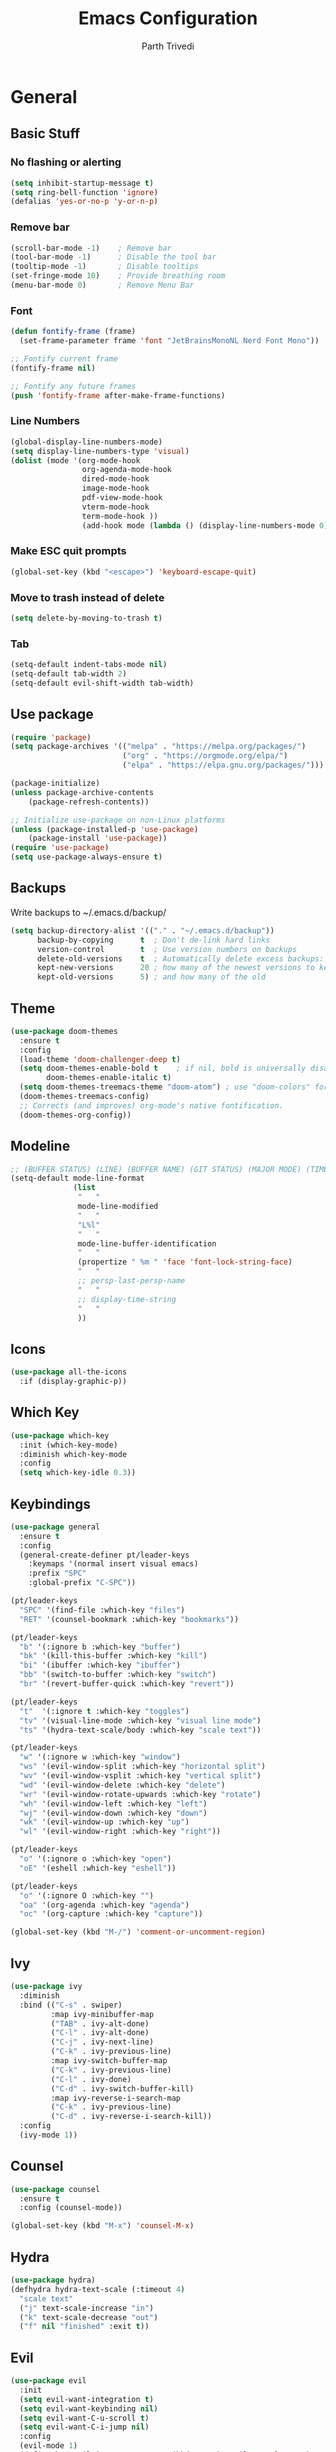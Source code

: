 #+TITLE: Emacs Configuration
#+AUTHOR: Parth Trivedi
#+DESCRIPTION: My Emacs Configuration that I use on a daily basis for writing
#+PROPERTY: header-args:emacs-lisp :tangle ./.emacs.d/init.el :comments org

* General
** Basic Stuff
*** No flashing or alerting
#+begin_src emacs-lisp
  (setq inhibit-startup-message t)
  (setq ring-bell-function 'ignore)
  (defalias 'yes-or-no-p 'y-or-n-p)
#+end_src

*** Remove bar
#+begin_src emacs-lisp
  (scroll-bar-mode -1)    ; Remove bar
  (tool-bar-mode -1)      ; Disable the tool bar
  (tooltip-mode -1)       ; Disable tooltips
  (set-fringe-mode 10)    ; Provide breathing room
  (menu-bar-mode 0)       ; Remove Menu Bar
#+end_src
*** Font
#+begin_src emacs-lisp
  (defun fontify-frame (frame)
    (set-frame-parameter frame 'font "JetBrainsMonoNL Nerd Font Mono"))

  ;; Fontify current frame
  (fontify-frame nil)

  ;; Fontify any future frames
  (push 'fontify-frame after-make-frame-functions)
#+end_src
*** Line Numbers
#+begin_src emacs-lisp
  (global-display-line-numbers-mode)
  (setq display-line-numbers-type 'visual)
  (dolist (mode '(org-mode-hook
                  org-agenda-mode-hook
                  dired-mode-hook
                  image-mode-hook
                  pdf-view-mode-hook
                  vterm-mode-hook
                  term-mode-hook ))
                  (add-hook mode (lambda () (display-line-numbers-mode 0))))
#+end_src
*** Make ESC quit prompts
#+begin_src emacs-lisp
  (global-set-key (kbd "<escape>") 'keyboard-escape-quit)
#+end_src
*** Move to trash instead of delete
#+begin_src emacs-lisp
  (setq delete-by-moving-to-trash t)
#+end_src
*** Tab
#+begin_src emacs-lisp
  (setq-default indent-tabs-mode nil)
  (setq-default tab-width 2)
  (setq-default evil-shift-width tab-width)
#+end_src
** Use package
#+begin_src emacs-lisp
  (require 'package)
  (setq package-archives '(("melpa" . "https://melpa.org/packages/")
                           ("org" . "https://orgmode.org/elpa/")
                           ("elpa" . "https://elpa.gnu.org/packages/")))

  (package-initialize)
  (unless package-archive-contents
      (package-refresh-contents))

  ;; Initialize use-package on non-Linux platforms
  (unless (package-installed-p 'use-package)
      (package-install 'use-package))
  (require 'use-package)
  (setq use-package-always-ensure t)
#+end_src
** Backups
Write backups to ~/.emacs.d/backup/
#+begin_src emacs-lisp
(setq backup-directory-alist '(("." . "~/.emacs.d/backup"))
      backup-by-copying      t  ; Don't de-link hard links
      version-control        t  ; Use version numbers on backups
      delete-old-versions    t  ; Automatically delete excess backups:
      kept-new-versions      20 ; how many of the newest versions to keep
      kept-old-versions      5) ; and how many of the old
#+end_src
** Theme
#+begin_src emacs-lisp
  (use-package doom-themes
    :ensure t
    :config
    (load-theme 'doom-challenger-deep t)
    (setq doom-themes-enable-bold t    ; if nil, bold is universally disabled
          doom-themes-enable-italic t)
    (setq doom-themes-treemacs-theme "doom-atom") ; use "doom-colors" for less minimal icon theme
    (doom-themes-treemacs-config)
    ;; Corrects (and improves) org-mode's native fontification.
    (doom-themes-org-config))
#+end_src
** Modeline
#+begin_src emacs-lisp
  ;; (BUFFER STATUS) (LINE) (BUFFER NAME) (GIT STATUS) (MAJOR MODE) (TIME)
  (setq-default mode-line-format
                (list
                 "   "
                 mode-line-modified
                 "   "
                 "L%l"
                 "   "
                 mode-line-buffer-identification
                 "   "
                 (propertize " %m " 'face 'font-lock-string-face)
                 "   "
                 ;; persp-last-persp-name
                 "   "
                 ;; display-time-string
                 "   "
                 ))
#+end_src
** Icons
#+begin_src emacs-lisp
  (use-package all-the-icons
    :if (display-graphic-p))
#+end_src
** Which Key
#+begin_src emacs-lisp
  (use-package which-key
    :init (which-key-mode)
    :diminish which-key-mode
    :config
    (setq which-key-idle 0.3))
#+end_src
** Keybindings
#+begin_src emacs-lisp
  (use-package general
    :ensure t
    :config
    (general-create-definer pt/leader-keys
      :keymaps '(normal insert visual emacs)
      :prefix "SPC"
      :global-prefix "C-SPC"))

  (pt/leader-keys
    "SPC" '(find-file :which-key "files")
    "RET" '(counsel-bookmark :which-key "bookmarks"))

  (pt/leader-keys
    "b" '(:ignore b :which-key "buffer")
    "bk" '(kill-this-buffer :which-key "kill")
    "bi" '(ibuffer :which-key "ibuffer")
    "bb" '(switch-to-buffer :which-key "switch")
    "br" '(revert-buffer-quick :which-key "revert"))

  (pt/leader-keys
    "t"  '(:ignore t :which-key "toggles")
    "tv" '(visual-line-mode :which-key "visual line mode")
    "ts" '(hydra-text-scale/body :which-key "scale text"))

  (pt/leader-keys
    "w" '(:ignore w :which-key "window")
    "ws" '(evil-window-split :which-key "horizontal split")
    "wv" '(evil-window-vsplit :which-key "vertical split")
    "wd" '(evil-window-delete :which-key "delete")
    "wr" '(evil-window-rotate-upwards :which-key "rotate")
    "wh" '(evil-window-left :which-key "left")
    "wj" '(evil-window-down :which-key "down")
    "wk" '(evil-window-up :which-key "up")
    "wl" '(evil-window-right :which-key "right"))

  (pt/leader-keys
    "o" '(:ignore o :which-key "open")
    "oE" '(eshell :which-key "eshell"))

  (pt/leader-keys
    "o" '(:ignore O :which-key "")
    "oa" '(org-agenda :which-key "agenda")
    "oc" '(org-capture :which-key "capture"))

  (global-set-key (kbd "M-/") 'comment-or-uncomment-region)
#+end_src

** Ivy
#+begin_src emacs-lisp
  (use-package ivy
    :diminish
    :bind (("C-s" . swiper)
           :map ivy-minibuffer-map
           ("TAB" . ivy-alt-done)
           ("C-l" . ivy-alt-done)
           ("C-j" . ivy-next-line)
           ("C-k" . ivy-previous-line)
           :map ivy-switch-buffer-map
           ("C-k" . ivy-previous-line)
           ("C-l" . ivy-done)
           ("C-d" . ivy-switch-buffer-kill)
           :map ivy-reverse-i-search-map
           ("C-k" . ivy-previous-line)
           ("C-d" . ivy-reverse-i-search-kill))
    :config
    (ivy-mode 1))
#+end_src

** Counsel
#+begin_src emacs-lisp
  (use-package counsel
    :ensure t
    :config (counsel-mode))

  (global-set-key (kbd "M-x") 'counsel-M-x)
#+end_src
** Hydra
#+begin_src emacs-lisp
  (use-package hydra)
  (defhydra hydra-text-scale (:timeout 4)
    "scale text"
    ("j" text-scale-increase "in")
    ("k" text-scale-decrease "out")
    ("f" nil "finished" :exit t))

#+end_src
** Evil
#+begin_src emacs-lisp
  (use-package evil
    :init
    (setq evil-want-integration t)
    (setq evil-want-keybinding nil)
    (setq evil-want-C-u-scroll t)
    (setq evil-want-C-i-jump nil)
    :config
    (evil-mode 1)
    (define-key evil-insert-state-map (kbd "C-g") 'evil-normal-state)
    (define-key evil-insert-state-map (kbd "C-h") 'evil-delete-backward-char-and-join)
    (define-key evil-normal-state-map (kbd "?") 'replace-regexp)

    ;; exit insert mode by pressing jj quickly
    (define-key evil-insert-state-map (kbd "C-;") 'evil-normal-state)

    ;; Use visual line motions even outside of visual-line-mode buffers
    (evil-global-set-key 'motion "j" 'evil-next-visual-line)
    (evil-global-set-key 'motion "k" 'evil-previous-visual-line)

    (evil-set-initial-state 'messages-buffer-mode 'normal)
    (evil-set-initial-state 'dashboard-mode 'normal))

  (use-package evil-collection
    :after evil
    :config
    (evil-collection-init))
#+end_src
** Persp
#+begin_src emacs-lisp
  (use-package persp-mode
    :ensure t
    :config
    (setq persp-autokill-buffer-on-remove t)
    (persp-mode)
    (pt/leader-keys
      "k" '(:ignore k :which-key "workspaces")
      "ka" '(persp-add-buffer :which-key "add")
      "ks" '(persp-switch :which-key "switch")
      "kr" '(persp-remove-buffer :whick-key "remove")
      "kb" '(persp-switch-to-buffer :which-key "buffer")
      "kk" '(persp-kill :which-key "kill")
      ))
#+end_src
** Company
#+begin_src emacs-lisp
  (use-package company
    :ensure t
    :init
    (add-hook 'after-init-hook 'global-company-mode)
    :config
    (setq company-idle-delay 0))

  (use-package company-box
    :ensure t
    :after (company-mode)
    :hook (company-mode . company-box-mode))
#+end_src
** Pdf Tools
#+begin_src emacs-lisp
  (use-package pdf-tools
    :ensure t
    :init (pdf-tools-install))
#+end_src
** Transparency
#+begin_src emacs-lisp
  (setq transparent 'nil)

  (defun set-transparency (value)
    "Set transparency based on value passed"
    (set-frame-parameter (selected-frame) 'alpha `(,value 100))
    (add-to-list 'default-frame-alist `(alpha ,value 100)))

  (defun toggle-transparency ()
    "Toggle transparency function"
    (interactive)
    (if transparent
        (progn
          (set-transparency 100)
          (setq transparent 'nil))

      (progn
        (set-transparency 85)
        (setq transparent 't))
      ))

  (pt/leader-keys
    "tt" '(toggle-transparency :which-key "transparency"))

#+end_src
** Moving Frames
#+begin_src emacs-lisp
  (global-set-key (kbd "<prior>") 'ns-next-frame)
  (global-set-key (kbd "<next>") 'ns-prev-frame)
#+end_src
** Macros
*** Org Capture Todo
#+begin_src emacs-lisp
  (fset 'open-org-capture-todo
     (kmacro-lambda-form [?  ?o ?c ?t] 0 "%d"))

#+end_src
** Rainbow Delimiters
#+begin_src emacs-lisp
  (use-package rainbow-delimiters
    :hook (prog-mode . rainbow-delimiters-mode))
#+end_src
** Notifications
#+begin_src emacs-lisp
  (use-package alert
    :commands alert
    :config
    (setq alert-default-style 'notifications))
#+end_src
** Neotree
#+begin_src emacs-lisp
  (use-package neotree
    :ensure t
    :init
    (setq neo-smart-open t))

  (pt/leader-keys
    "oe" '(neotree :which-key "Neotree"))
#+end_src
** Packages
#+begin_src emacs-lisp
  (use-package auto-package-update
    :custom
    (auto-package-update-interval 7)
    (auto-package-update-prompt-before-update t)
    (auto-package-update-hide-results t)
    :config
    (auto-package-update-maybe)
    (auto-package-update-at-time "09:00"))
#+end_src

* Org Mode
** Org Configuration
#+begin_src emacs-lisp
  (setq org-directory "~/org/")

  (defun pt/org-mode-setup ()
    (org-indent-mode)
    (auto-fill-mode 0)
    (visual-line-mode 1)
    ;; (flyspell-mode)
    (setq evil-auto-indent nil))

  (use-package org
    :hook ((org-mode . pt/org-mode-setup))
    :bind (:map org-mode-map
                ("C-C e" . org-mobile-push)
                ("C-c i" . org-mobile-pull)
                ("C-c l" . latex-frag)
                ("C-c L" . latex-frag-mult)
                ("C-c R" . org-table-sort-lines)
                ("C-c [" . org-reftex-citation))

    :config
    (setq org-ellipsis " ▾"
          org-hide-emphasis-markers t)
    (setq org-image-actual-width nil))

  (setq org-hide-emphasis-markers t)
  (use-package org-bullets
    :after org
    :hook (org-mode . org-bullets-mode)
    :custom
    (org-bullets-bullet-list '("◉" "○" "●" "○" "●" "○" "●")))

  ;; Replace list hyphen with dot
  (font-lock-add-keywords 'org-mode
                           '(("^ *\\([-]\\) "
                             (0 (prog1 () (compose-region (match-beginning 1) (match-end 1) "•"))))))

  (setq org-duration-format (quote h:mm))
#+end_src
** Org Habits
#+begin_src emacs-lisp
  (setq org-modules '(org-habit))
  ;; (org-load-modules-maybe t)
#+end_src
** Org Citations
#+begin_src emacs-lisp
  (use-package org-ref
    :ensure t
    :after org)
#+end_src
** Latex Fragments
#+begin_src 
#+end_src
*** Single line
#+begin_src emacs-lisp
  (fset 'latex-frag
        (kmacro-lambda-form [?i ?\\ ?b ?e ?g ?i ?n ?\{ ?\} escape ?i ?e ?q ?a backspace ?u ?a ?t ?i ?o ?n escape ?y ?y ?p ?w ?c ?w ?e ?n ?d escape ?O escape ?\s-s] 0 "%d"))
#+end_src

*** Multiline 
#+begin_src emacs-lisp
(fset 'latex-frag-mult
   (kmacro-lambda-form [?i ?\\ ?b ?e ?g ?i ?n ?\{ ?e ?q ?u ?a ?t ?i ?o ?n ?\} escape ?y ?y ?p ?l ?w ?w ?c ?w ?s ?p ?l ?i ?t escape ?y ?y ?p ?w ?c ?w ?e ?n ?d escape ?k ?k ?y ?y ?j ?j ?p ?w ?c ?w ?e ?n ?d escape ?k ?O escape] 0 "%d"))

#+end_src

** Custom Faces
#+begin_src emacs-lisp
  (setq toggle-org-faces-check t)

  (defun toggle-org-faces ()
    "Toggle org level headings whether to be normal font size or in increasing font size."
    (interactive)
    (if toggle-org-faces-check
        (progn
          (custom-set-faces
           '(org-level-1 ((t (:inherit outline-1 :height 1.4))))
           '(org-level-2 ((t (:inherit outline-2 :height 1.3))))
           '(org-level-3 ((t (:inherit outline-3 :height 1.2))))
           '(org-level-4 ((t (:inherit outline-4 :height 1.1))))
           '(org-level-5 ((t (:inherit outline-5 :height 1.1)))))
          (setq toggle-org-faces-check nil)
          )
      (progn
          (custom-set-faces
           '(org-level-1 ((t (:inherit outline-1 :height 1.2))))
           '(org-level-2 ((t (:inherit outline-2 :height 1.2))))
           '(org-level-3 ((t (:inherit outline-3 :height 1.2))))
           '(org-level-4 ((t (:inherit outline-4 :height 1.2))))
           '(org-level-5 ((t (:inherit outline-5 :height 1.2)))))
          (setq toggle-org-faces-check t)
          )
    )
  )

  (pt/leader-keys
    "th" '(toggle-org-faces :which-key "Headings"))
#+end_src
** Agenda
#+begin_src emacs-lisp
  (setq org-agenda-files '("~/org/Todos.org" "~/org/Projects.org" "~/org/Repeated.org"))
  (setq org-agenda-skip-deadline-if-done t
        org-agenda-skip-scheduled-if-done t)
#+end_src
** Capture
#+begin_src emacs-lisp
  (setq org-default-notes-file (concat org-directory "/notes.org"))
  (setq todos-file "~/org/Todos.org"
        projects-file "~/org/Projects.org"
        later-file "~/org/Later.org"
        repeat-file "~/org/Repeated.org")
  (setq org-capture-templates
        '(("t" "Todo" entry (file todos-file)
           "* TODO %?\n %i\n")
          ("s" "School" entry (file todos-file)
           "* TODO %? :school:\n")
          ("S" "School Project" entry (file projects-file)
           "* TODO %? [/] :school:\n")
          ("p" "Project" entry (file projects-file)
           "* TODO %? [/]\n#+COOKIE_DATA:todo\n %i\n")
          ("l" "Something for Later" entry (file later-file)
           "** %?\n %i\n")
          ("r" "Repeated Task" entry (file repeated-file)
           "** %?\n %i\n")
          ("i" "Idea" entry (file+headline "~/org/Ideas.org" "Other")
           "** %?\n %i\n ")
          ("B" "Book" entry (file+headline "~/org/Books.org" "Other")
           "** TODO %?\n")
          ("b" "Blog" entry (file create-new-blog-post))
          ("I" "Invoice" entry (file "~/Work/Invoices/Invoices.org")
           "* %?\n#+ENTITY: \n#+ADDRESS: \n#+DUEDATE: \n| Quantity | Description | Unit Price | Total |\n|----------+-------------+------------+-------|")
          ))
#+end_src
** Refile
#+begin_src emacs-lisp
  (setq org-refile-targets
        '(("~/org/Todos.org" :maxlevel . 1)
          ("~/org/Projects.org" :maxlevel . 1)
          ("~/org/Repeated.org" :maxlevel . 1)
          ("~/org/Later.org" :maxlevel . 1)
          ("~/org/Ideas.org" :maxlevel . 1)
          ("~/org/Books.org" :maxlevel . 1)))

  (setq org-refile-allow-creating-parent-nodes 'confirm
        org-refile-use-outline-path 'file
        org-outline-path-complete-in-steps nil)
#+end_src
** Tags
#+begin_src emacs-lisp
  (setq org-tag-alist '((:startgroup)
                        ("@work" . ?W)
                        ("@home" . ?H)
                        (:endgroup)
                        ("work" . ?w)
                        ("privy" . ?p)
                        ("health" . ?h)
                        ("learn" . ?l)
                        ("school" . ?s)
                        ("dev" . ?d)
                        ("paid" . ?P)
                        ("volunteer" . ?V)
                        ("DAILY" . ?D)
                        ("crypt" . ?c)))
#+end_src
** Keywords
#+begin_src emacs-lisp
  (setq org-todo-keywords
        '((sequencep "TODO(t)" "NEXT(n)" "ONGOING(o)" "|" "DONE(d/!)")
          (sequencep "WAITING(w@/!)" "|" "CANCELLED(c@/!)" "PAUSED(p@/!)" "MEETING")))
#+end_src
** Keyword Faces
#+begin_src emacs-lisp
  (setq org-todo-keyword-faces
        '(("TODO" :foreground "Purple" :weight bold )
          ("ONGOING" :foreground "Orange" :weight bold)
          ("NEXT" :foreground "DeepSkyBlue" :weight bold)
          ("DONE" :foreground "SeaGreen3" :weight bold)
          ("WAITING" :foreground "DeepSkyBlue" :weight bold)
          ("CANCELLED" :foreground "Red" :weight bold)
          ("PAUSED" :foreground "OrangeRed" :weight bold)
          ("MEETING" :foreground "forest green" :weight bold)))
#+end_src
** Views
#+begin_src emacs-lisp
  (setq org-agenda-dim-blocked-tasks nil)
  (setq org-agenda-custom-commands
        '(
          ("m" "Main"
           ((agenda ""
                    ((org-agenda-span 'day)
                     (org-agenda-show-all-dates nil)
                     (org-scheduled-past-days 0)
                     (org-agenda-entry-types '(:scheduled :timestamp))))
            (agenda ""
                    ((org-agenda-span 'month)
                     (org-agenda-time-grid nil)
                     (org-agenda-show-all-dates nil)
                     (org-agenda-entry-types '(:deadline))
                     (org-deadline-warning-days 0)
                     (org-agenda-overriding-header "Upcoming Deadlines")))
            (todo "ONGOING"
                  ((org-agenda-overriding-header "Ongoing Tasks")))
            (todo "NEXT"
                  ((org-agenda-overriding-header "Next Tasks")))
            (todo "WAITING"
                  ((org-agenda-overriding-header "Waiting On")))
            )
           nil "~/Agenda/all.html")
          ("u" "Upcoming"
           ((agenda ""
                   ((org-agenda-span 'week)
                    (org-agenda-grid nil)
                    (org-agenda-show-all-dates nil)
                    (org-agenda-entry-types '(:scheduled))
                     (org-scheduled-past-days 0)
                    (org-agenda-files '("~/org/Todos.org" "~/org/Projects.org"))
                    (org-agenda-overriding-header "Upcoming Tasks")))
           (agenda ""
                   ((org-agenda-span 'week)
                    (org-agenda-grid nil)
                    (org-agenda-show-all-dates nil)
                    (org-agenda-entry-types '(:deadline))
                    (org-deadline-warning-days 0)
                    (org-agenda-overriding-header "Upcoming Deadlines")))))
          ))
#+end_src
** Mobile
#+begin_src emacs-lisp
  (setq org-mobile-directory "~/Dropbox/Apps/MobileOrg")
  (setq org-mobile-inbox-for-pull "~/org/flagged.org")
  (setq org-mobile-files (list "~/org/Ideas.org"
                               "~/org/Books.org"
                               "~/org/gtd.org"
                               "~/org/Learn.org"
                               "~/org/Shows to watch.org"))

#+end_src
** Crypt
#+begin_src emacs-lisp
  (use-package org-crypt
    :ensure nil
    :after org
    :bind (:map org-mode-map
                ("C-c d" . org-decrypt-entry))
    :config
    (org-crypt-use-before-save-magic)
    (setq org-tags-exclude-from-inheritance '("crypt"))
    :custom
    (setq org-crypt-key "0x577FBF62"))

#+end_src
** Epa
#+begin_src emacs-lisp
  (use-package epa
    :ensure t
    :config
    (custom-set-variables '(epa-gpg-program "/usr/local/bin/gpg"))
    (epa-file-enable))
#+end_src
** Babel
*** Tangle on save
#+begin_src emacs-lisp
  (defun pt/org-babel-tangle-config ()
      (when (string-equal (buffer-file-name)
                          (expand-file-name "~/.dotfiles/Emacs.org"))
        ;; Dynamic scoping to the rescue
        (let ((org-confirm-babel-evaluate nil))
          (org-babel-tangle))))

  (add-hook 'org-mode-hook (lambda () (add-hook 'after-save-hook #'pt/org-babel-tangle-config)))
#+end_src
*** Source Code Editing
#+begin_src emacs-lisp
  (setq org-src-window-setup "split-window-below")
#+end_src
** Roam
#+begin_src emacs-lisp
  (use-package org-roam
    :ensure t
    :init
    (setq org-roam-v2-ack t)
    :custom
    (org-roam-directory "~/Wiki")
    (org-roam-completion-everywhere t)
    (org-roam-capture-templates
     '(("d" "default" plain
        "%?"
        :if-new (file+head "${slug}-%<%H%M%d%m%Y>.org" "#+title: ${title}\n")
        :unnarrowed t)))
    :bind (("C-c n l" . org-roam-buffer-toggle)
           ("C-c n f" . org-roam-node-find)
           ("C-c n i" . org-roam-node-insert)
           :map org-mode-map
           ("C-M-i"    . completion-at-point))
    :config
    (org-roam-setup))
#+end_src

*** Roam UI
#+begin_src emacs-lisp
  (use-package org-roam-ui
    :ensure t
    :after org-roam
    :bind (("C-c n u" . org-roam-ui-mode))
    :config
    (setq org-roam-ui-sync-theme t
          org-roam-ui-follow t
          org-roam-ui-update-on-save t
          org-roam-ui-open-on-start t))
#+end_src
** Journal
#+begin_src emacs-lisp
  (use-package org-journal
    :ensure t
    :init
    (pt/leader-keys
      "oj" '(org-journal-new-entry :which-key "journal"))
    :config
    (setq org-journal-dir "~/journal/"
          org-journal-date-format "%A, %d %B %Y"))
#+end_src
** toc
#+begin_src emacs-lisp
  (use-package toc-org
    :ensure t
    :config (add-hook 'org-mode-hook 'toc-org-mode))
#+end_src
** Exports
*** iCal
#+begin_src emacs-lisp
  (setq org-icalendar-use-scheduled '(event-if-todo-not-done))
#+end_src
*** Html
#+begin_src emacs-lisp
  (setq org-html-head "<link rel='stylesheet' type='text/css' href='~/.dotfiles/.emacs.d/html_export.css' />")
#+end_src
*** Latex
#+begin_src emacs-lisp
  (setq org-latex-toc-command "\\tableofcontents \\clearpage")
  (setq org-latex-packages-alist '(("margin=1.7cm" "geometry" nil)))

  (setq org-latex-listings 'minted)

  (add-to-list 'org-latex-packages-alist '("" "minted"))
  (add-to-list 'org-latex-packages-alist '("" "listings"))
  (add-to-list 'org-latex-packages-alist '("" "color"))
  (add-to-list 'org-latex-packages-alist '("" "tabularx"))
  (add-to-list 'org-latex-packages-alist '("" "longtable"))

  (with-eval-after-load 'ox-latex
    (add-to-list 'org-latex-classes
                 '("org-plain-latex"
                   "\\documentclass{article}
               [NO-DEFAULT-PACKAGES]
               [PACKAGES]
               [EXTRA]"
                   ("\\section{%s}" . "\\section*{%s}")
                   ("\\subsection{%s}" . "\\subsection*{%s}")
                   ("\\subsubsection{%s}" . "\\subsubsection*{%s}")
                   ("\\paragraph{%s}" . "\\paragraph*{%s}")
                   ("\\subparagraph{%s}" . "\\subparagraph*{%s}"))))

  (setq org-latex-pdf-process
        '("pdflatex -shell-escape -interaction nonstopmode -output-directory %o %f"
          "pdflatex -shell-escape -interaction nonstopmode -output-directory %o %f"
          "pdflatex -shell-escape -interaction nonstopmode -output-directory %o %f"))
#+end_src
** Presentations
#+begin_src emacs-lisp
  (use-package org-tree-slide
    :ensure t
    :after org
    :config
    (setq org-tree-slide-slide-in-effect nil))

  (pt/leader-keys
    "op" '(org-tree-slide-mode :which-key "Present"))
#+end_src
** Temporary Buffer
#+begin_src emacs-lisp
  (defun create-tmp-org ()
    "Create a temporary org buffer"
    (interactive)
    (create-file-buffer "tmp.org")
    (persp-add-buffer "tmp.org")
    (switch-to-buffer "tmp.org")
    (org-mode))

  (pt/leader-keys
    "oo" '(create-tmp-org :which-key "tmp org"))
#+end_src

* Writing
** Writeroom
#+begin_src emacs-lisp
  (use-package writeroom-mode
    :ensure t
    :config
    (setq writeroom-width 130)
    (pt/leader-keys
      "tw" '(writeroom-mode :which-key "Writeroom")))
#+end_src
** Blog
#+begin_src emacs-lisp
  (defun create-new-blog-post ()
    "Create a new blog post based on passed name and date in blog-dir"
    (interactive)
    (let ((name (read-string "Enter blog title: ")))
      (expand-file-name (format "%s-%s.org"
                                (string-join (string-split name " ") "_")
                                (format-time-string "%d%m%Y"))
                        "~/Blog/")))
#+end_src

* Programming
#+begin_src emacs-lisp
  (define-key prog-mode-map (kbd "C-c e s") #'eglot)
  (define-key prog-mode-map (kbd "C-c e r") #'eglot-reconnect)
  (define-key prog-mode-map (kbd "C-c e a") #'eglot-code-actions)
  (define-key prog-mode-map (kbd "C-c e p") #'flycheck-previous-error)
  (define-key prog-mode-map (kbd "C-c e n") #'flycheck-next-error)
#+end_src

** Git
*** Magit
#+begin_src emacs-lisp
  (use-package magit
    :custom
    (magit-display-buffer-function #'magit-display-buffer-same-window-except-diff-v1)
    :config
    (pt/leader-keys
      "g" '(:ignore g :which-key "git")
      "gs" '(magit-stage-file :which-key "stage file")
      "gS" '(magit-stage :which-key "stage all")
      "gc" '(magit-commit :which-key "commit")
      "gg" '(magit-status :which-key "status")))
#+end_src
*** Git Gutter
#+begin_src emacs-lisp
  (use-package git-gutter
    :ensure t
    :config
    (global-git-gutter-mode t))

  (pt/leader-keys
    "tg" '(git-gutter-mode :which-key "gutter"))
#+end_src
** Projectile
#+begin_src emacs-lisp
  (use-package projectile
    :diminish projectile-mode
    :config (projectile-mode)
    :custom ((projectile-completion-system 'ivy))
    :init
    ;; NOTE: Set this to the folder where you keep your Git repos!
    (when (file-directory-p "~/Projects")
      (setq projectile-project-search-path '("~/Projects")))
    (setq projectile-switch-project-action 'projectile-dired)
    (setq projectile-switch-project-action 'neotree-projectile-action)

    ;; (add-to-list 'projectile-globally-ignored-directories "^\\node_modules")
    )

  (pt/leader-keys
    "p" '(:ignore p :which-key "projects")
    "pp" '(projectile-switch-project :which-key "switch")
    "pt" '(projectile-test-project :which-key "test")
    "pf" '(projectile-find-file :which-key "find")
    "pr" '(projectile-run-project :whick-key "run")
    "pc" '(projectile-compile-project :which-key "compile"))

  (use-package counsel-projectile
    :config (counsel-projectile-mode))

  (use-package persp-mode-projectile-bridge
    :ensure t
    :after (persp projectile))

  (persp-mode-projectile-bridge-mode)
#+end_src
** Syntax Checking
#+begin_src emacs-lisp
  (use-package flycheck
    :ensure t
    :init
    (global-flycheck-mode))
#+end_src
** Languages
*** Python
#+begin_src emacs-lisp
  (use-package elpy
    :ensure t
    :defer t
    :init
    (advice-add 'python-mode :before 'elpy-enable))

  (use-package pyvenv
    :config
    (pyvenv-mode 1))
#+end_src
*** Go
#+begin_src emacs-lisp
  (use-package go-mode
    :ensure t
    :config
    (add-to-list 'auto-mode-alist '("\\.go\\'" . go-mode)))
#+end_src
*** Nim
#+begin_src emacs-lisp 
  (use-package nim-mode
    :ensure t)
#+end_src
*** Lua
#+begin_src emacs-lisp
  (use-package lua-mode
    :ensure t)
#+end_src
*** Web
#+begin_src emacs-lisp
  (use-package web-mode
    :ensure t)
#+end_src
**** Emmet
#+begin_src emacs-lisp
  (use-package emmet-mode
    :ensure t
    :hook ((web-mode . emmet-mode)
           (js-mode . emmet-mode))
    :config
    (setq emmet-move-cursor-between-quotes t))
#+end_src
**** JSX
#+begin_src emacs-lisp
  (use-package rjsx-mode
    :mode ("\\.js\\'"
           "\\.jsx\\'")
    :config
    (setq js2-mode-show-parse-errors nil
          js2-mode-show-strict-warnings nil
          js2-basic-offset 2
          js-indent-level 2))
#+end_src
**** Typescript
#+begin_src emacs-lisp
  (use-package typescript-mode
    :ensure t)
#+end_src
**** Svelte
#+begin_src emacs-lisp
  (use-package svelte-mode
    :ensure t)
#+end_src
** Terminal
#+begin_src emacs-lisp
  (use-package vterm
    :ensure t )

  (pt/leader-keys
    "oT" '(vterm :which-key "terminal"))
#+end_src
*** Toggle
#+begin_src emacs-lisp
  (use-package vterm-toggle
    :ensure t)

  (pt/leader-keys
    "ot" '(vterm-toggle :which-key "terminal"))
#+end_src
** Comments
#+begin_src emacs-lisp
  (use-package hl-todo
    :ensure t
    :hook (prog-mode)
    :bind (:map hl-todo-mode-map
                ("C-c t n" . hl-todo-next)
                ("C-c t p" . hl-todo-previous)
                ("C-c t l" . hl-todo-occur)))

   (setq hl-todo-keyword-faces
    '(("TODO"   . "#cc9393")
      ("FIXME"  . "#cc9393")
      ("NOTE"   . "#d0bf8f")
      ("BUG"    . "#8c5353")))
#+end_src
** Code Folding
#+begin_src emacs-lisp
  (use-package origami
    :hook (prog-mode))
#+end_src
** Auto Closing
#+begin_src emacs-lisp
  (add-hook 'prog-mode-hook 'electric-pair-mode)
#+end_src
** Language Server Protocol
#+begin_src emacs-lisp
  (use-package eglot
    :ensure t)
#+end_src
* Other Formats
** CSV
#+begin_src emacs-lisp
  (use-package csv-mode
    :ensure t
    :mode ("\\.csv\\'")
    :hook (csv-mode . csv-align-mode)
    )
#+end_src
* Other
** Ledger
#+begin_src emacs-lisp
(use-package ledger-mode
    :ensure t
    :mode ("\\.journal\\'" "\\.ledger.*\\'"))

  (setq ledger-binary-path "hledger")
  (setq ledger-mode-should-check-version nil)
  (add-to-list 'auto-mode-alist '("\\.\\(h?ledger\\|journal\\|j\\)$" . ledger-mode))

  (defvar ledger-report-balance
    (list "bal" (concat ledger-binary-path " -f %(ledger-file) bal")))

  (defvar ledger-report-reg
    (list "reg" (concat ledger-binary-path " -f %(ledger-file) reg")))

  (defvar ledger-report-payee
    (list "payee" (concat ledger-binary-path " -f %(ledger-file) reg @%(payee)")))

  (defvar ledger-report-account
    (list "account" (concat ledger-binary-path " -f %(ledger-file) reg %(account)")))

  (setq ledger-reports
        (list ledger-report-balance
              ledger-report-reg
              ledger-report-payee
              ledger-report-account))
#+end_src
** Centered Window
#+begin_src emacs-lisp
 (use-package centered-window
   :ensure t
   :config
   (pt/leader-keys
     "tc" '(centered-window-mode :which-key "center"))
   (setq cwm-centered-window-width 140))
#+end_src
** COMMENT Mu4e
#+begin_src emacs-lisp
 (use-package mu4e
     :load-path  "/usr/local/share/emacs/site-lisp/mu4e/")

 ;; Refresh mail using isync every 10 minutes
 (setq mu4e-update-interval (* 10 60))
 (setq mu4e-get-mail-command "mbsync -a")

 (setq mu4e-maildir (expand-file-name "~/.mail"))

 (setq mu4e-view-show-addresses t
       message-kill-buffer-on-exit t
       mu4e-context-policy 'pick-first
       mu4e-confirm-quit nil)

 (pt/leader-keys
   "m" '(mu4e :which-key "Mail"))

 ;; Set how email is to be sent
 (setq send-mail-function (quote smtpmail-send-it))

 ;; Split view
 (setq mu4e-split-view 'vertical)
#+end_src

*** Accounts
#+begin_src emacs-lisp
 (setq mu4e-user-mail-address-list '("superparthman@gmail.com"
                                     "parthtrivedi.co@gmail.com"))

 (setq mu4e-contexts
       (list
        ;; Personal account
        (make-mu4e-context
         :name "Personal"
         :match-func
         (lambda (msg)
           (when msg
             (string-prefix-p "/Gmail" (mu4e-message-field msg :maildir))))
         :vars '((user-mail-address . "superparthman@gmail.com")
                 (user-full-name    . "Parth Trivedi")
                 (smtpmail-smtp-server  . "smtp.gmail.com")
                 (smtpmail-smtp-service . 465)
                 (smtpmail-stream-type  . ssl)
                 (mu4e-drafts-folder  . "/Personal/[Gmail]/Drafts")
                 (mu4e-sent-folder  . "/Personal/[Gmail]/Sent Mail")
                 (mu4e-refile-folder  . "/Personal/[Gmail/All Mail")
                 (mu4e-trash-folder  . "/Personal/[Gmail/Trash")))
        (make-mu4e-context
         :name "Work"
         :match-func
         (lambda (msg)
           (when msg
             (string-prefix-p "/Gmail" (mu4e-message-field msg :maildir))))
         :vars '((user-mail-address . "parthtrivedi.co@gmail.com")
                 (user-full-name    . "Parth Trivedi")
                 (smtpmail-smtp-server  . "smtp.gmail.com")
                 (smtpmail-smtp-service . 465)
                 (smtpmail-stream-type  . ssl)
                 (mu4e-drafts-folder  . "/Work/[Gmail]/Drafts")
                 (mu4e-sent-folder  . "/Work/[Gmail]/Sent Mail")
                 (mu4e-refile-folder  . "/Work/[Gmail]/All Mail")
                 (mu4e-trash-folder  . "/Work/[Gmail]/Trash")))
        ))
#+end_src

*** Alerts
#+begin_src emacs-lisp
 (use-package mu4e-alert
   :ensure t
   :hook (after-init)
   :after mu4e
   (mu4e-alert-set-default-style 'libnotify)
   (mu4e-alert-enable-notifications)
   (mu4e-alert-enable-mode-line-display)
   (mu4e-alert-mode t))
#+end_src

** Elfeed
#+begin_src emacs-lisp
 (use-package elfeed
   :ensure t
   :config
   (setq elfeed-db-directory (expand-file-name "elfeed" user-emacs-directory)
         elfeed-show-entry-switch 'display-buffer))

 (defun update-and-open-elfeed ()
   (interactive)
   (elfeed-org)
   (elfeed-update)
   (elfeed))

 (pt/leader-keys
   "or" '(update-and-open-elfeed :which-key "elfeed"))
#+end_src

*** Elfeed Org
#+begin_src emacs-lisp
 (use-package elfeed-org
   :ensure t
   :config
   (setq elfeed-show-entry-switch 'display-buffer)
   (setq rmh-elfeed-org-files (list "~/Notes/elfeed.org"))
   :init
   (elfeed-org))
#+end_src

** Invoice Maker
#+begin_src emacs-lisp
 (defun get-invoice-value (keyword)
   "Get keyword value based on passed value"
   (setq tags (org-collect-keywords keyword))
   (list (cadar tags) (cadadr tags) (cadar (cddr tags)))
   )

 (defun create-invoice ()
   "Get key details for generating invoices."
   (interactive)
   (setq values (get-invoice-value '("ENTITY" "ADDRESS" "DUEDATE")))
   (org-table-export "~/Work/Invoices/invoice.csv")
   (async-shell-command (format "invoice -c=/home/parth/Work/Invoices/invoice.csv -e=\"%s\" -a=\"%s\" -d=\"%s\""
                          (car values)
                          (cadr values)
                          (caddr values)))
   )
#+end_src

** Open URL in reader view
#+begin_src emacs-lisp
 (defun open-firefox-reader (url)
   "Open passed URL in firefox in reader mode"
   (shell-command (format "firefox \"about:reader?url=%s\"" url))
   (message "Link Opened")
   )

 (defun open-in-reader (&optional url)
   "Open a given link in reader view"
   (interactive "P")
   (if (stringp url)
       (progn
         (open-firefox-reader url))
     (progn
       (let ((at-point (thing-at-point-url-at-point)))
         (if at-point
             (progn
               (open-firefox-reader (thing-at-point-url-at-point))
               )
           (progn
             (let ((url (read-string "Entery URL: ")))
               (open-firefox-reader url)
               ))))
       )))

 (pt/leader-keys
   "oR" '(open-in-reader :which-key "Reader"))
#+end_src
** Auto Update TODO State
#+begin_src emacs-lisp
  (defun org-auto-update-to-next ()
    "Auto update TODO state to NEXT when marked as done."
    (interactive)
    (org-todo "DONE")
    (org-get-next-sibling)
    (org-todo "NEXT")
    )

  (define-key org-mode-map (kbd "C-c t") #'org-auto-update-to-next)

#+end_src
** Rest Client
#+begin_src emacs-lisp
  (use-package restclient
    :ensure t)
#+end_src

